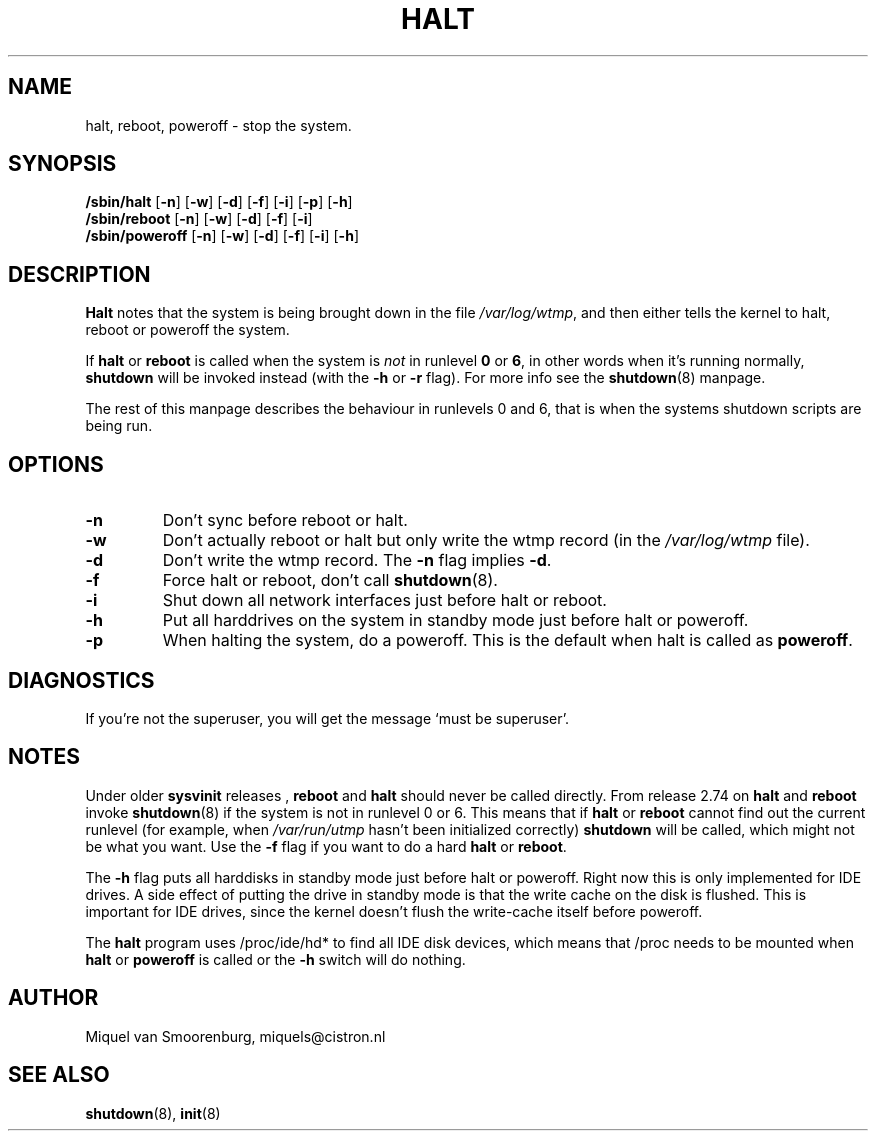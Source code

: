 .\"{{{}}}
.\"{{{  Title
.TH HALT 8 "Nov 6, 2001" "" "Linux System Administrator's Manual"
.\"}}}
.\"{{{  Name
.SH NAME
halt, reboot, poweroff \- stop the system.
.\"}}}
.\"{{{  Synopsis
.SH SYNOPSIS
.B /sbin/halt
.RB [ \-n ]
.RB [ \-w ]
.RB [ \-d ]
.RB [ \-f ]
.RB [ \-i ]
.RB [ \-p ]
.RB [ \-h ]
.br
.B /sbin/reboot
.RB [ \-n ]
.RB [ \-w ]
.RB [ \-d ]
.RB [ \-f ]
.RB [ \-i ]
.br
.B /sbin/poweroff
.RB [ \-n ]
.RB [ \-w ]
.RB [ \-d ]
.RB [ \-f ]
.RB [ \-i ]
.RB [ \-h ]
.\"}}}
.\"{{{  Description
.SH DESCRIPTION
\fBHalt\fP notes that the system is being brought down in the file
\fI/var/log/wtmp\fP, and then either tells the kernel to halt, reboot or
poweroff the system.
.PP
If \fBhalt\fP or \fBreboot\fP is called when the system is
\fInot\fP in runlevel \fB0\fP or \fB6\fP, in other words when it's running
normally, \fBshutdown\fP will be invoked instead (with the \fB-h\fP
or \fB-r\fP flag). For more info see the \fBshutdown\fP(8)
manpage.
.PP
The rest of this manpage describes the behaviour in runlevels 0
and 6, that is when the systems shutdown scripts are being run.
.\"}}}
.\"{{{  Options
.SH OPTIONS
.IP \fB\-n\fP
Don't sync before reboot or halt.
.IP \fB\-w\fP
Don't actually reboot or halt but only write the wtmp record
(in the \fI/var/log/wtmp\fP file).
.IP \fB\-d\fP
Don't write the wtmp record. The \fB\-n\fP flag implies \fB\-d\fP.
.IP \fB\-f\fP
Force halt or reboot, don't call \fBshutdown\fP(8).
.IP \fB\-i\fP
Shut down all network interfaces just before halt or reboot.
.IP \fB\-h\fP
Put all harddrives on the system in standby mode just before halt or poweroff.
.IP \fB\-p\fP
When halting the system, do a poweroff. This is the default when halt is
called as \fBpoweroff\fP.
.\"}}}
.\"{{{  Diagnostics
.SH DIAGNOSTICS
If you're not the superuser, you will get the message `must be superuser'.
.\"}}}
.\"{{{  Notes
.SH NOTES
Under older \fBsysvinit\fP releases , \fBreboot\fP and \fBhalt\fP should
never be called directly. From release 2.74 on \fBhalt\fP and \fBreboot\fP
invoke \fBshutdown\fP(8) if the system is not in runlevel 0 or 6. This
means that if \fBhalt\fP or \fBreboot\fP cannot find out the current
runlevel (for example, when \fI/var/run/utmp\fP hasn't been initialized
correctly) \fBshutdown\fP will be called, which might not be what you want.
Use the \fB-f\fP flag if you want to do a hard \fBhalt\fP or \fBreboot\fP.
.PP
The \fB-h\fP flag puts all harddisks in standby mode just before halt
or poweroff. Right now this is only implemented for IDE drives. A side
effect of putting the drive in standby mode is that the write cache
on the disk is flushed. This is important for IDE drives, since the
kernel doesn't flush the write-cache itself before poweroff.
.PP
The \fBhalt\fP program uses /proc/ide/hd* to find all IDE disk devices,
which means that /proc needs to be mounted when \fBhalt\fP or
\fBpoweroff\fP is called or the \fB-h\fP switch will do nothing.
.PP
.\"}}}
.\"{{{  Author
.SH AUTHOR
Miquel van Smoorenburg, miquels@cistron.nl
.\"}}}
.\"{{{  See also
.SH "SEE ALSO"
.BR shutdown (8),
.BR init (8)
.\"}}}
